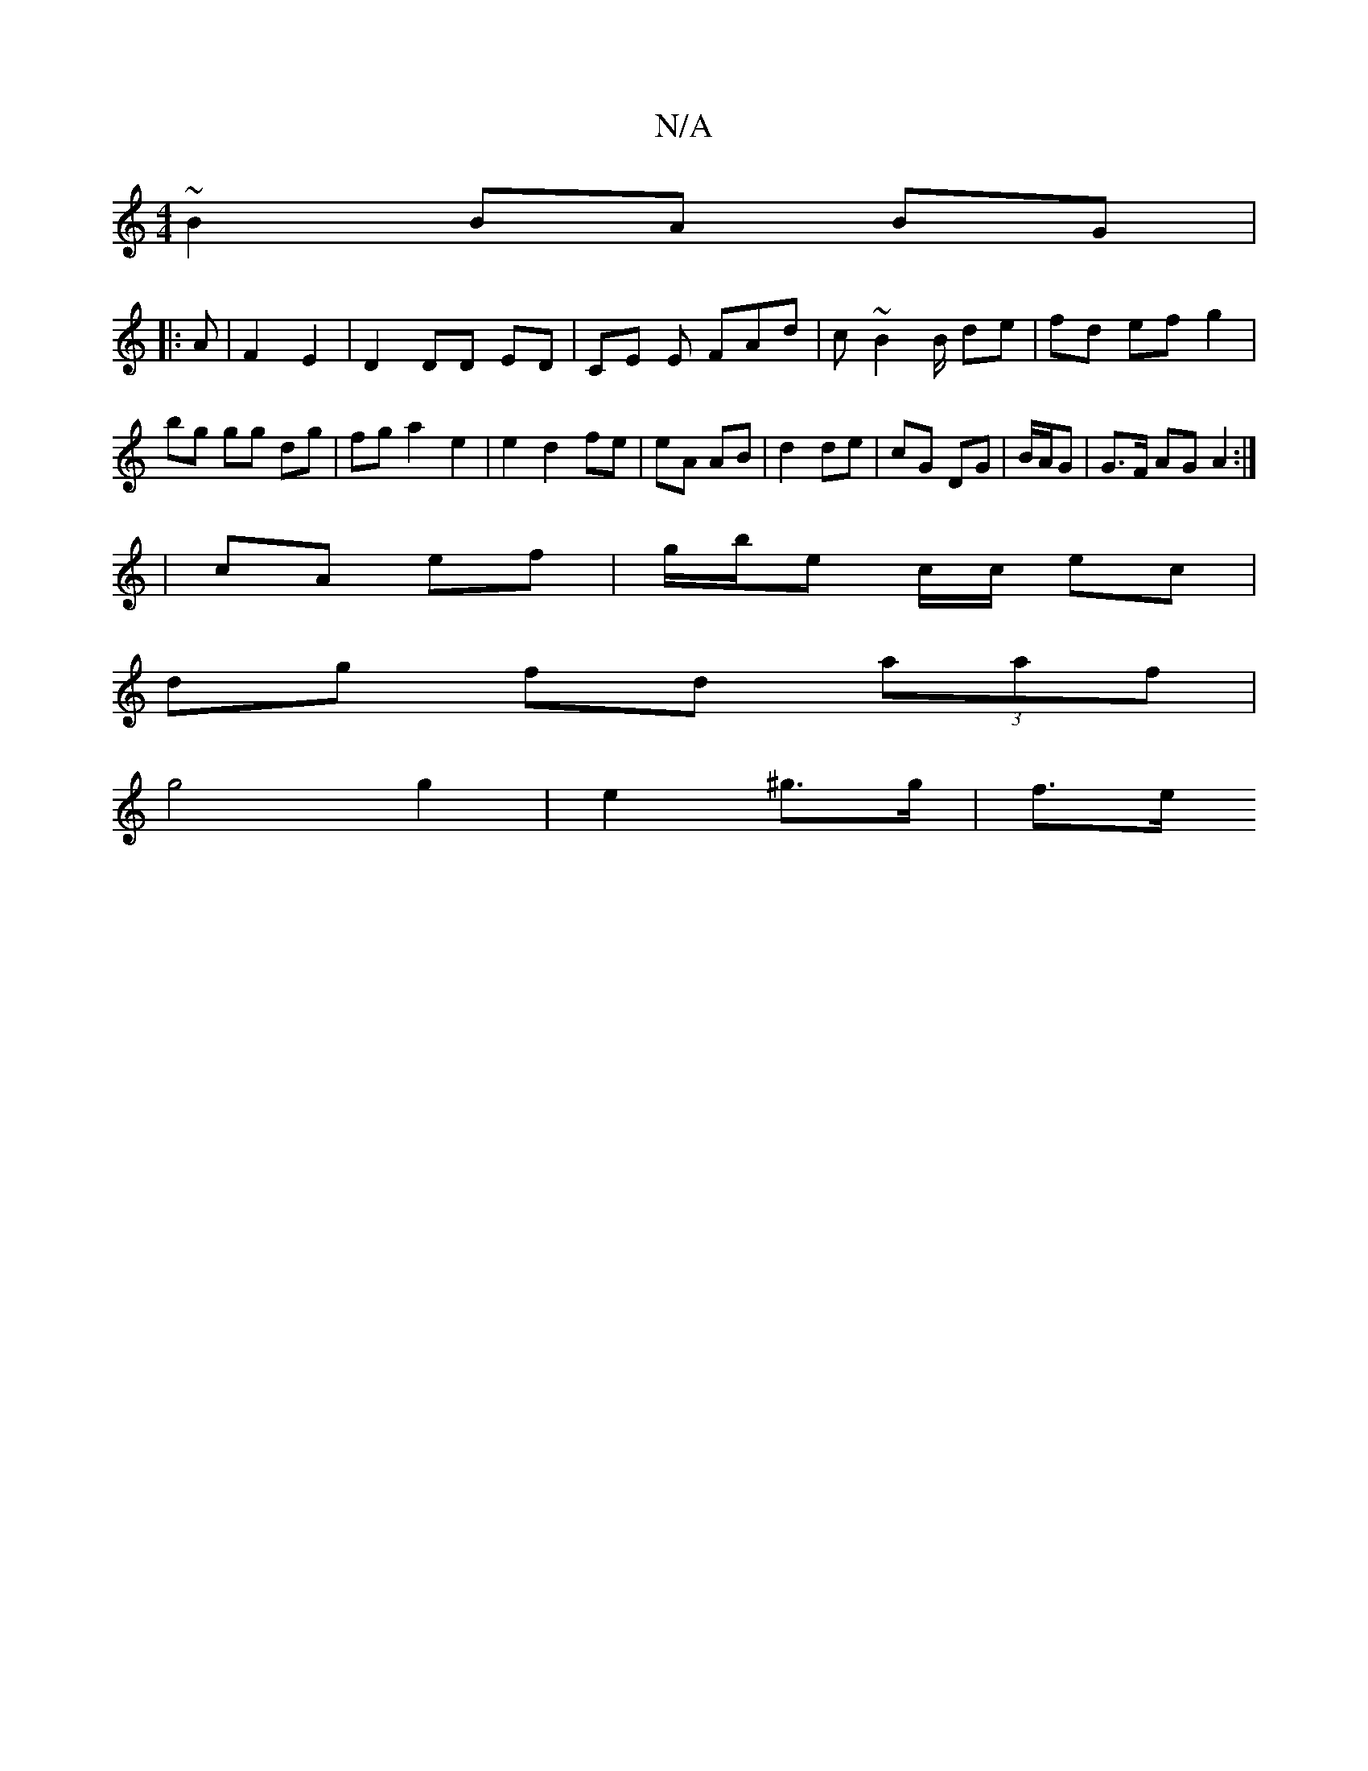 X:1
T:N/A
M:4/4
R:N/A
K:Cmajor
 ~B2 BA BG |1 
|:A|F2 E2|D2 DD ED|CE E FAd | c~B2 B/ de | fd ef g2 | bg gg dg | fg a2- e2 | e2 d2 fe|eA AB|d2 de|cG DG|B/A/G| G>F AG A2 :| 
|cA ef | g/b/e c/2c/ ec |
dg fd (3aaf|
g4 g2 | e2 ^g>g | f>e